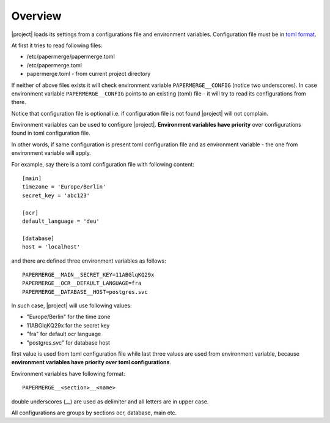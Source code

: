 .. _settings_overview:

Overview
=========

|project| loads its settings from a configurations file and environment
variables. Configuration file must be in `toml format <https://toml.io/en/>`_.

At first it tries to read following files:

- /etc/papermerge/papermerge.toml
- /etc/papermerge.toml
- papermerge.toml - from current project directory

If neither of above files exists it will check environment variable
``PAPERMERGE__CONFIG`` (notice two underscores). In case environment variable
``PAPERMERGE__CONFIG`` points to an existing (toml) file - it will try to read
its configurations from there.

Notice that configuration file is optional i.e. if configuration file is not
found |project| will not complain.

Environment variables can be used to configure |project|. **Environment
variables have priority** over configurations found in toml configuration file.

In other words, if same configuration is present toml configuration file
and as environment variable - the one from environment variable will apply.

For example, say there is a toml configuration file with following content::

  [main]
  timezone = 'Europe/Berlin'
  secret_key = 'abc123'

  [ocr]
  default_language = 'deu'

  [database]
  host = 'localhost'

and there are defined three environment variables as follows::

  PAPERMERGE__MAIN__SECRET_KEY=11ABGlqKQ29x
  PAPERMERGE__OCR__DEFAULT_LANGUAGE=fra
  PAPERMERGE__DATABASE__HOST=postgres.svc


In such case, |project| will use following values:

- "Europe/Berlin" for the time zone
- 11ABGlqKQ29x for the secret key
- "fra" for default ocr language
- "postgres.svc" for database host

first value is used from toml configuration file while last three values
are used from environment variable, because **environment variables have
priority over toml configurations**.

Environment variables have following format::

  PAPERMERGE__<section>__<name>

double underscores (__) are used as delimiter and all letters are in upper case.

All configurations are groups by sections ocr, database, main etc.
